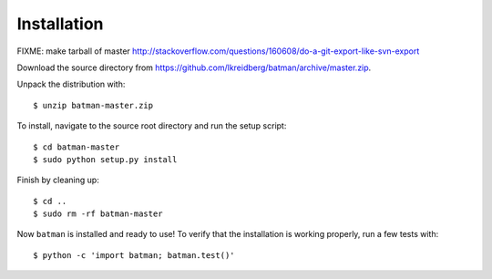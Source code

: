.. _installation:

Installation
============

FIXME: make tarball of master http://stackoverflow.com/questions/160608/do-a-git-export-like-svn-export

Download the source directory from https://github.com/lkreidberg/batman/archive/master.zip.

Unpack the distribution with:

::

   $ unzip batman-master.zip

To install, navigate to the source root directory and run the setup script:

::

   $ cd batman-master
   $ sudo python setup.py install

Finish by cleaning up:

::
   
   $ cd ..
   $ sudo rm -rf batman-master

Now ``batman`` is installed and ready to use! To verify that the installation is working properly, run a few tests with:

::

   $ python -c 'import batman; batman.test()'


